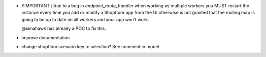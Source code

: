 * /!\ IMPORTANT /!\ due to a bug in `endpoint_route_handler` when working w/ multiple workers
  you MUST restart the instance every time you add or modify a Shopfloor app from the UI
  otherwise is not granted that the routing map
  is going to be up to date on all workers
  and your app won't work.

  @simahawk has already a POC to fix this.

* improve documentation
* change shopfloor.scenario.key to selection? See comment in model
